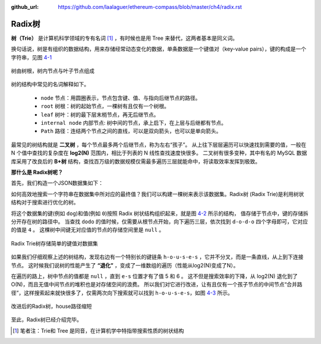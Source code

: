 :github_url: https://github.com/laalaguer/ethereum-compass/blob/master/ch4/radix.rst

Radix树
==============

**树（Trie）** 是计算机科学领域的专有名词 [#]_ ，有时候也是用 Tree 来替代，这两者基本是同义词。

换句话说，树是有组织的数据结构，用来存储经常动态变化的数据，单条数据是一个键值对（key-value pairs），键的构成是一个字符串，见图 4-1_

.. _4-1:
.. figure:: /img/Picture27.png
   :align: center
   :width: 450 px

   树由树根，树内节点与叶子节点组成

树的结构中常见的名词解释如下。

  - ``node`` 节点：用圆圈表示，节点包含键、值、与指向后继节点的路径。
  - ``root`` 树根：树的起始节点，一棵树有且仅有一个树根。
  - ``leaf`` 树叶：树的最下层末梢节点，再无后继节点。
  - ``internal node`` 内部节点: 树中间的节点，承上启下，在上层与后继都有节点。
  - ``Path`` 路径：连结两个节点之间的直线，可以是双向箭头，也可以是单向箭头。

最常见的树结构就是 **二叉树** ，每个节点最多两个后继节点，称为左右“孩子”。
从上往下层层遍历可以快速找到需要的值，一般在 N 个值中查找的复杂度在 **log2(N)** 范围内，相比于列表的 N 线性查找速度快很多。
二叉树有很多变种，其中有名的 MySQL 数据库采用了改良后的 **B+树** 结构，查找百万级的数据规模仅需最多遍历三层就能命中，将读取效率发挥到极致。


**那什么是 Radix树呢？**

首先，我们构造一个JSON数据集如下：

.. code-block:: json
   :caption: 一个样板JSON数据集

   {
     "do": 0,
     "dog": 1,
     "dax": 2,
     "dogu": 3,
     "dodo": 4,
     "house": 5,
     "houses": 6
   }

如何高效地搜索一个字符串在数据集中所对应的最终值？我们可以构建一棵树来表示该数据集。Radix树 (Radix Trie)是利用树状结构对于搜索进行优化的树。

将这个数据集的键(例如 ``dog``)和值(例如 ``0``)按照 Radix 树状结构组织起来，就是图 4-2_ 所示的结构，
值存储于节点中，键的存储拆分开存在树的路径中。
当查找 ``dodo`` 的值时候，仅需要从根节点开始，向下遍历三层，依次找到 ``d-o-d-o`` 四个字母即可，它对应的值是 ``4`` 。
这棵树中间键无对应值的节点的存储空间里是 ``null`` 。

.. _4-2:
.. figure:: /img/Picture28.png
   :align: center
   :width: 450 px

   Radix Trie树存储简单的键值对数据集


如果我们仔细观察上述的树结构，发现右边有一个特别长的键链条 ``h-o-u-s-e-s`` ，它并不分叉，而是一条直线，从上到下连接节点。
这时候我们说树的性能产生了 **“退化”** ，变成了一维数组的遍历（性能从log2(N)变成了N）。

在遍历的路上，树中节点的值都是 ``null`` ，直到 ``e-s`` 位置才有了值 5 和 6 。
这不但是搜索效率的下降，从 log2(N) 退化到了 O(N)，而且无值中间节点的堆积也是对存储空间的浪费。
所以我们对它进行改进，让有且仅有一个孩子节点的中间节点“合并路径”，这样搜索起来就快很多了，仅需两次向下搜索就可以找到 ``h-o-u-s-e-s``，如图 4-3_ 所示。

.. _4-3:
.. figure:: /img/Picture29.png
   :align: center
   :width: 450 px

   改进后的Radix树，house路径缩短


至此，Radix树已经介绍完毕。

.. [#] 笔者注：Trie和 Tree 是同音，在计算机学中特指带搜索性质的树状结构